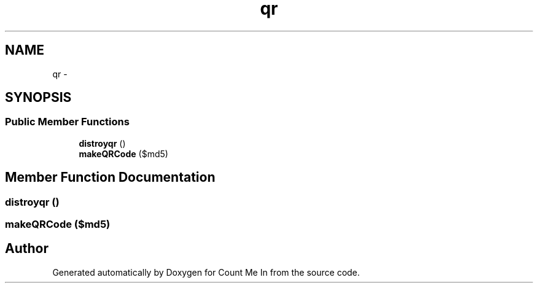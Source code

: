 .TH "qr" 3 "Sun Mar 3 2013" "Version 0.001" "Count Me In" \" -*- nroff -*-
.ad l
.nh
.SH NAME
qr \- 
.SH SYNOPSIS
.br
.PP
.SS "Public Member Functions"

.in +1c
.ti -1c
.RI "\fBdistroyqr\fP ()"
.br
.ti -1c
.RI "\fBmakeQRCode\fP ($md5)"
.br
.in -1c
.SH "Member Function Documentation"
.PP 
.SS "distroyqr ()"

.SS "makeQRCode ($md5)"


.SH "Author"
.PP 
Generated automatically by Doxygen for Count Me In from the source code\&.
